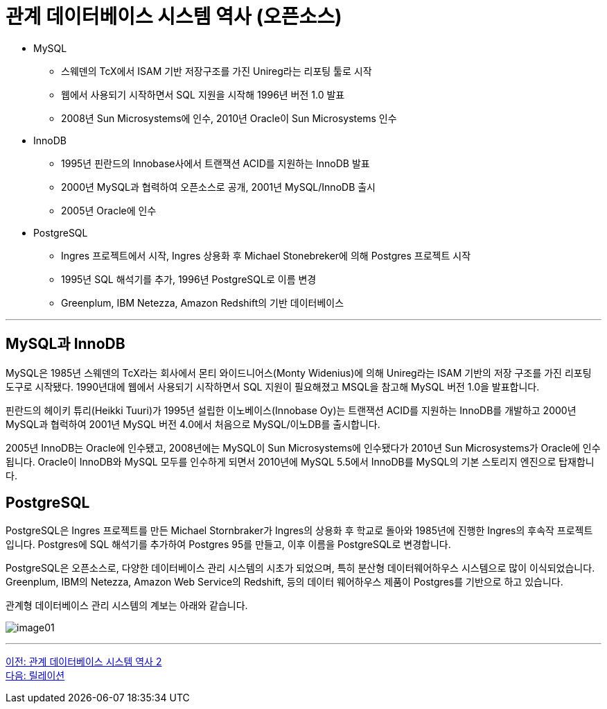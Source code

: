 = 관계 데이터베이스 시스템 역사 (오픈소스)

* MySQL
** 스웨덴의 TcX에서 ISAM 기반 저장구조를 가진 Unireg라는 리포팅 툴로 시작
** 웹에서 사용되기 시작하면서 SQL 지원을 시작해 1996년 버전 1.0 발표
** 2008년 Sun Microsystems에 인수, 2010년 Oracle이 Sun Microsystems 인수
* InnoDB
** 1995년 핀란드의 Innobase사에서 트랜잭션 ACID를 지원하는 InnoDB 발표
** 2000년 MySQL과 협력하여 오픈소스로 공개, 2001년 MySQL/InnoDB 출시
** 2005년 Oracle에 인수
* PostgreSQL
** Ingres 프로젝트에서 시작, Ingres 상용화 후 Michael Stonebreker에 의해 Postgres 프로젝트 시작
** 1995년 SQL 해석기를 추가, 1996년 PostgreSQL로 이름 변경
** Greenplum, IBM Netezza, Amazon Redshift의 기반 데이터베이스

---

== MySQL과 InnoDB

MySQL은 1985년 스웨덴의 TcX라는 회사에서 몬티 와이드니어스(Monty Widenius)에 의해 Unireg라는 ISAM 기반의 저장 구조를 가진 리포팅 도구로 시작됐다. 1990년대에 웹에서 사용되기 시작하면서 SQL 지원이 필요해졌고 MSQL을 참고해 MySQL 버전 1.0을 발표합니다.

핀란드의 헤이키 튜리(Heikki Tuuri)가 1995년 설립한 이노베이스(Innobase Oy)는 트랜잭션 ACID를 지원하는 InnoDB를 개발하고 2000년 MySQL과 협럭하여 2001년 MySQL 버전 4.0에서 처음으로 MySQL/이노DB를 출시합니다.

2005년 InnoDB는 Oracle에 인수됐고, 2008년에는 MySQL이 Sun Microsystems에 인수됐다가 2010년 Sun Microsystems가 Oracle에 인수됩니다. Oracle이 InnoDB와 MySQL 모두를 인수하게 되면서 2010년에 MySQL 5.5에서 InnoDB를 MySQL의 기본 스토리지 엔진으로 탑재합니다.

== PostgreSQL

PostgreSQL은 Ingres 프로젝트를 만든 Michael Stornbraker가 Ingres의 상용화 후 학교로 돌아와 1985년에 진행한 Ingres의 후속작 프로젝트입니다. Postgres에 SQL 해석기를 추가하여 Postgres 95를 만들고, 이후 이름을 PostgreSQL로 변경합니다.

PostgreSQL은 오픈소스로, 다양한 데이터베이스 관리 시스템의 시초가 되었으며, 특히 분산형 데이터웨어하우스 시스템으로 많이 이식되었습니다. Greenplum, IBM의 Netezza, Amazon Web Service의 Redshift, 등의 데이터 웨어하우스 제품이 Postgres를 기반으로 하고 있습니다.

관계형 데이터베이스 관리 시스템의 계보는 아래와 같습니다.
 
image:../images/image01.png[]

---

link:./01-5_history02.adoc[이전: 관계 데이터베이스 시스템 역사 2] +
link:./02-1_chapter2_relation.adoc[다음: 릴레이션]